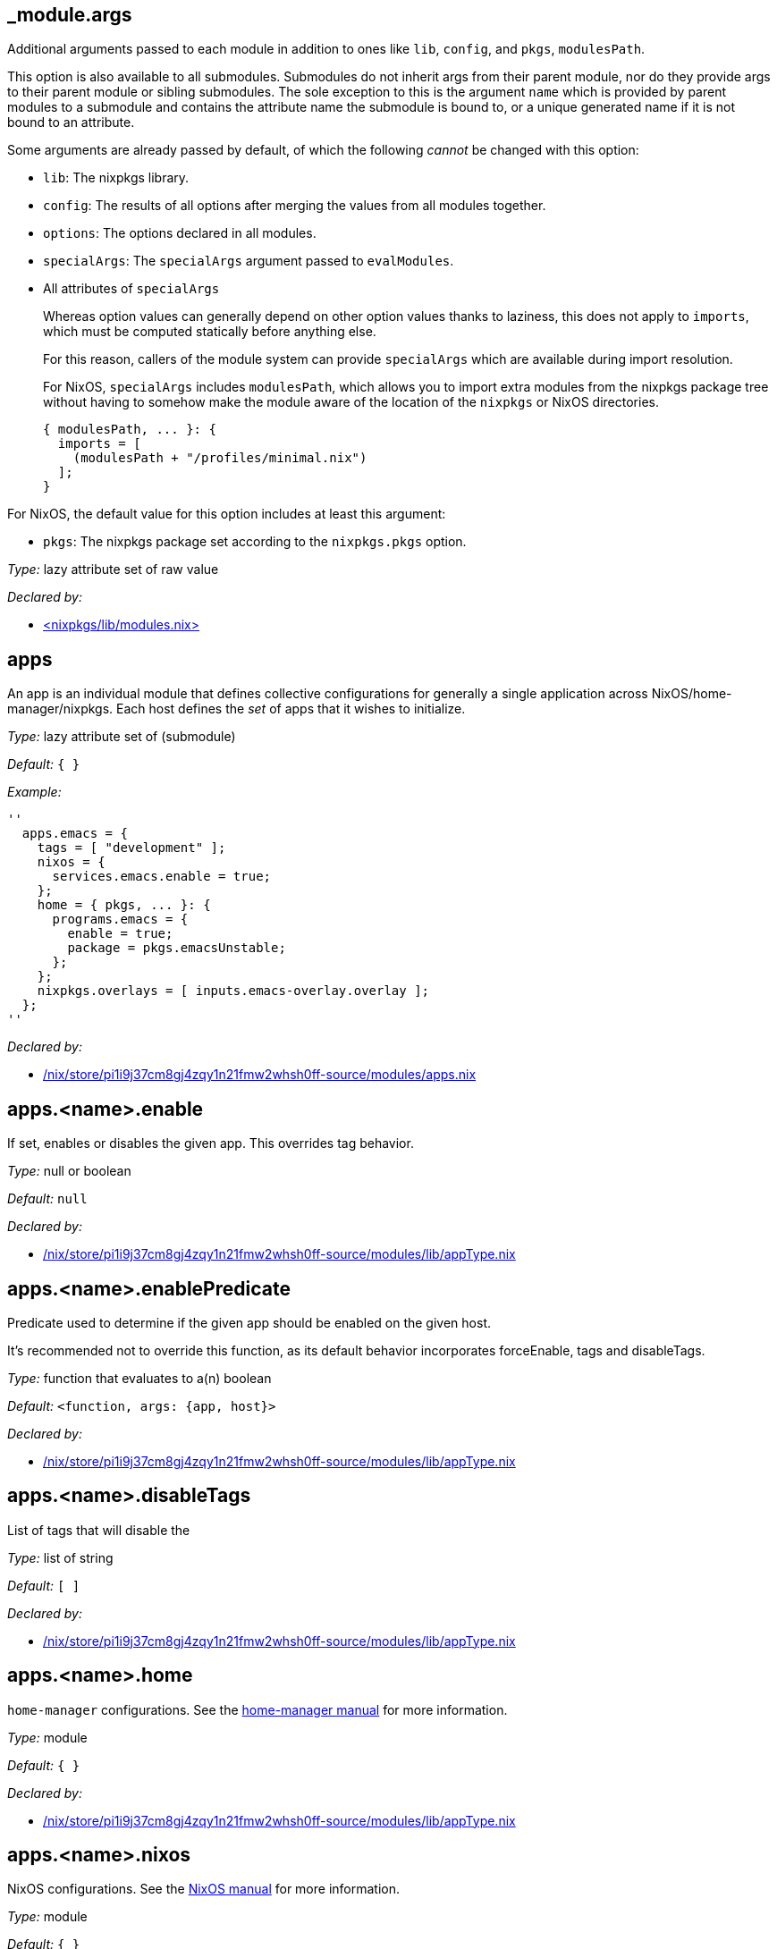 == _module{zwsp}.args

Additional arguments passed to each module in addition to ones like ``lib``, ``config``, and ``pkgs``, ``modulesPath``{zwsp}.

This option is also available to all submodules{zwsp}. Submodules do not inherit args from their parent module, nor do they provide args to their parent module or sibling submodules{zwsp}. The sole exception to this is the argument ``name`` which is provided by parent modules to a submodule and contains the attribute name the submodule is bound to, or a unique generated name if it is not bound to an attribute{zwsp}.

Some arguments are already passed by default, of which the following __cannot__ be changed with this option:

[]
* {empty}[.var]``lib``: The nixpkgs library{zwsp}.

* {empty}[.var]``config``: The results of all options after merging the values from all modules together{zwsp}.

* {empty}[.var]``options``: The options declared in all modules{zwsp}.

* {empty}[.var]``specialArgs``: The ``specialArgs`` argument passed to ``evalModules``{zwsp}.

* {empty}All attributes of [.var]``specialArgs``
+
Whereas option values can generally depend on other option values thanks to laziness, this does not apply to ``imports``, which must be computed statically before anything else{zwsp}.
+
For this reason, callers of the module system can provide ``specialArgs`` which are available during import resolution{zwsp}.
+
For NixOS, ``specialArgs`` includes [.var]``modulesPath``, which allows you to import extra modules from the nixpkgs package tree without having to somehow make the module aware of the location of the ``nixpkgs`` or NixOS directories{zwsp}.
+
----
{ modulesPath, ... }: {
  imports = [
    (modulesPath + "/profiles/minimal.nix")
  ];
}
----


For NixOS, the default value for this option includes at least this argument:

[options="compact"]
* {empty}[.var]``pkgs``: The nixpkgs package set according to the [.option]``nixpkgs{zwsp}.pkgs`` option{zwsp}.




__Type:__ lazy attribute set of raw value

__Declared by:__

* link:https://github.com/NixOS/nixpkgs/blob//lib/modules.nix[{zwsp}+<+{zwsp}nixpkgs/lib/modules{zwsp}.nix{gt}]



== apps



An app is an individual module that defines collective configurations for generally a single application across NixOS/home-manager/nixpkgs{zwsp}. Each host defines the __set__ of apps that it wishes to initialize{zwsp}.



__Type:__ lazy attribute set of (submodule)



__Default:__ ``{ }``



__Example:__

----
''
  apps.emacs = {
    tags = [ "development" ];
    nixos = {
      services.emacs.enable = true;
    };
    home = { pkgs, ... }: {
      programs.emacs = {
        enable = true;
        package = pkgs.emacsUnstable;
      };
    };
    nixpkgs.overlays = [ inputs.emacs-overlay.overlay ];
  };
''
----

__Declared by:__

* link:file:///nix/store/pi1i9j37cm8gj4zqy1n21fmw2whsh0ff-source/modules/apps.nix[/nix/store/pi1i9j37cm8gj4zqy1n21fmw2whsh0ff-source/modules/apps{zwsp}.nix]



== apps{zwsp}.{zwsp}+<+{zwsp}name{gt}{zwsp}.enable



If set, enables or disables the given app{zwsp}. This overrides tag behavior{zwsp}.



__Type:__ null or boolean



__Default:__ ``null``

__Declared by:__

* link:file:///nix/store/pi1i9j37cm8gj4zqy1n21fmw2whsh0ff-source/modules/lib/appType.nix[/nix/store/pi1i9j37cm8gj4zqy1n21fmw2whsh0ff-source/modules/lib/appType{zwsp}.nix]



== apps{zwsp}.{zwsp}+<+{zwsp}name{gt}{zwsp}.enablePredicate



Predicate used to determine if the given app should be enabled on the given host{zwsp}.

It’s recommended not to override this function, as its default behavior incorporates forceEnable, tags and disableTags{zwsp}.



__Type:__ function that evaluates to a(n) boolean



__Default:__ ``{zwsp}+<+{zwsp}function, args: {app, host}{gt}``

__Declared by:__

* link:file:///nix/store/pi1i9j37cm8gj4zqy1n21fmw2whsh0ff-source/modules/lib/appType.nix[/nix/store/pi1i9j37cm8gj4zqy1n21fmw2whsh0ff-source/modules/lib/appType{zwsp}.nix]



== apps{zwsp}.{zwsp}+<+{zwsp}name{gt}{zwsp}.disableTags



List of tags that will disable the



__Type:__ list of string



__Default:__ ``{startsb} {endsb}``

__Declared by:__

* link:file:///nix/store/pi1i9j37cm8gj4zqy1n21fmw2whsh0ff-source/modules/lib/appType.nix[/nix/store/pi1i9j37cm8gj4zqy1n21fmw2whsh0ff-source/modules/lib/appType{zwsp}.nix]



== apps{zwsp}.{zwsp}+<+{zwsp}name{gt}{zwsp}.home



``home-manager`` configurations{zwsp}. See the link:https://nix-community.github.io/home-manager/[home-manager manual] for more information{zwsp}.



__Type:__ module



__Default:__ ``{ }``

__Declared by:__

* link:file:///nix/store/pi1i9j37cm8gj4zqy1n21fmw2whsh0ff-source/modules/lib/appType.nix[/nix/store/pi1i9j37cm8gj4zqy1n21fmw2whsh0ff-source/modules/lib/appType{zwsp}.nix]



== apps{zwsp}.{zwsp}+<+{zwsp}name{gt}{zwsp}.nixos



NixOS configurations{zwsp}. See the link:https://nixos.org/manual/nixos/stable/%23ch-configuration[NixOS manual] for more information{zwsp}.



__Type:__ module



__Default:__ ``{ }``

__Declared by:__

* link:file:///nix/store/pi1i9j37cm8gj4zqy1n21fmw2whsh0ff-source/modules/lib/appType.nix[/nix/store/pi1i9j37cm8gj4zqy1n21fmw2whsh0ff-source/modules/lib/appType{zwsp}.nix]



== apps{zwsp}.{zwsp}+<+{zwsp}name{gt}{zwsp}.nixpkgs



Nixpkgs configurations{zwsp}. See ``{zwsp}./modules/nixpkgs{zwsp}.nix`` for more details{zwsp}.



__Type:__ module



__Default:__ ``{ }``

__Declared by:__

* link:file:///nix/store/pi1i9j37cm8gj4zqy1n21fmw2whsh0ff-source/modules/lib/appType.nix[/nix/store/pi1i9j37cm8gj4zqy1n21fmw2whsh0ff-source/modules/lib/appType{zwsp}.nix]



== apps{zwsp}.{zwsp}+<+{zwsp}name{gt}{zwsp}.tags



List of tags that, when supplied, will enable the given app on the given host{zwsp}.



__Type:__ list of string



__Default:__ ``{startsb} {endsb}``

__Declared by:__

* link:file:///nix/store/pi1i9j37cm8gj4zqy1n21fmw2whsh0ff-source/modules/lib/appType.nix[/nix/store/pi1i9j37cm8gj4zqy1n21fmw2whsh0ff-source/modules/lib/appType{zwsp}.nix]



== defaultTags



The default values for each tag used by the hosts{zwsp}.

Note that for a host to specify a tag, an intial value must be specified in ``defaultTags``{zwsp}.



__Type:__ attribute set of boolean

__Declared by:__

* link:file:///nix/store/pi1i9j37cm8gj4zqy1n21fmw2whsh0ff-source/modules/tags.nix[/nix/store/pi1i9j37cm8gj4zqy1n21fmw2whsh0ff-source/modules/tags{zwsp}.nix]



== homeApps



A helper for instantiating applications that only add a package to ``home{zwsp}.packages``{zwsp}. This generates a single application per package, so for example:

----
homeApps = [{ packages = ["emacs"]; }];
----

is equivalent to:

----
apps.emacs = {
  home = { pkgs, ... }: {
    home.packages = [ pkgs.emacs ];
  };
};
----



__Type:__ list of (submodule)

__Declared by:__

* link:file:///nix/store/pi1i9j37cm8gj4zqy1n21fmw2whsh0ff-source/modules/home-apps.nix[/nix/store/pi1i9j37cm8gj4zqy1n21fmw2whsh0ff-source/modules/home-apps{zwsp}.nix]



== homeApps{zwsp}.{asterisk}{zwsp}.enable



App attribute passed to all generated applications{zwsp}.



__Type:__ null or boolean

__Declared by:__

* link:file:///nix/store/pi1i9j37cm8gj4zqy1n21fmw2whsh0ff-source/modules/home-apps.nix[/nix/store/pi1i9j37cm8gj4zqy1n21fmw2whsh0ff-source/modules/home-apps{zwsp}.nix]



== homeApps{zwsp}.{asterisk}{zwsp}.packages



This list of ``nixpkgs`` package names to generate applications for{zwsp}.



__Type:__ list of string

__Declared by:__

* link:file:///nix/store/pi1i9j37cm8gj4zqy1n21fmw2whsh0ff-source/modules/home-apps.nix[/nix/store/pi1i9j37cm8gj4zqy1n21fmw2whsh0ff-source/modules/home-apps{zwsp}.nix]



== homeApps{zwsp}.{asterisk}{zwsp}.disableTags



App attribute passed to all generated applications{zwsp}.



__Type:__ list of string



__Default:__ ``{startsb} {endsb}``

__Declared by:__

* link:file:///nix/store/pi1i9j37cm8gj4zqy1n21fmw2whsh0ff-source/modules/home-apps.nix[/nix/store/pi1i9j37cm8gj4zqy1n21fmw2whsh0ff-source/modules/home-apps{zwsp}.nix]



== homeApps{zwsp}.{asterisk}{zwsp}.tags



App attribute passed to all generated applications{zwsp}.



__Type:__ list of string

__Declared by:__

* link:file:///nix/store/pi1i9j37cm8gj4zqy1n21fmw2whsh0ff-source/modules/home-apps.nix[/nix/store/pi1i9j37cm8gj4zqy1n21fmw2whsh0ff-source/modules/home-apps{zwsp}.nix]



== homeConfigurations



Home configurations{zwsp}. Instantiated by home-manager build{zwsp}.



__Type:__ lazy attribute set of raw value



__Default:__ ``{ }``

__Declared by:__

* link:file:///nix/store/pi1i9j37cm8gj4zqy1n21fmw2whsh0ff-source/modules/home.nix[/nix/store/pi1i9j37cm8gj4zqy1n21fmw2whsh0ff-source/modules/home{zwsp}.nix]



== hosts



Individual NixOS/home-manager configurations for individual machines or classes of machines{zwsp}.

Each host initializes a separate copy of ``nixpkgs`` and has its own initialization of ``nixosConfigurations`` and ``homeConfigurations`` depending on its type{zwsp}.



__Type:__ attribute set of (submodule)



__Default:__ ``{ }``



__Example:__

----
''
  hosts.odin = {
    # specifies that this builds the entire NixOS
    kind = "nixos";
    # specifies the system to build for
    system = "x86_64-linux";
  };
''
----

__Declared by:__

* link:file:///nix/store/pi1i9j37cm8gj4zqy1n21fmw2whsh0ff-source/modules/apps/single-user.nix[/nix/store/pi1i9j37cm8gj4zqy1n21fmw2whsh0ff-source/modules/apps/single-user{zwsp}.nix]
* link:file:///nix/store/pi1i9j37cm8gj4zqy1n21fmw2whsh0ff-source/modules/nixpkgs.nix[/nix/store/pi1i9j37cm8gj4zqy1n21fmw2whsh0ff-source/modules/nixpkgs{zwsp}.nix]
* link:file:///nix/store/pi1i9j37cm8gj4zqy1n21fmw2whsh0ff-source/modules/nixos.nix[/nix/store/pi1i9j37cm8gj4zqy1n21fmw2whsh0ff-source/modules/nixos{zwsp}.nix]
* link:file:///nix/store/pi1i9j37cm8gj4zqy1n21fmw2whsh0ff-source/modules/hosts.nix[/nix/store/pi1i9j37cm8gj4zqy1n21fmw2whsh0ff-source/modules/hosts{zwsp}.nix]
* link:file:///nix/store/pi1i9j37cm8gj4zqy1n21fmw2whsh0ff-source/modules/home.nix[/nix/store/pi1i9j37cm8gj4zqy1n21fmw2whsh0ff-source/modules/home{zwsp}.nix]
* link:file:///nix/store/pi1i9j37cm8gj4zqy1n21fmw2whsh0ff-source/modules/tags.nix[/nix/store/pi1i9j37cm8gj4zqy1n21fmw2whsh0ff-source/modules/tags{zwsp}.nix]
* link:file:///nix/store/pi1i9j37cm8gj4zqy1n21fmw2whsh0ff-source/modules/apps.nix[/nix/store/pi1i9j37cm8gj4zqy1n21fmw2whsh0ff-source/modules/apps{zwsp}.nix]



== hosts{zwsp}.{zwsp}+<+{zwsp}name{gt}{zwsp}._internal{zwsp}.apps



The list of apps enabled for this host, containing deferred modules for initializing later module systems{zwsp}. This is used internally to track per-host app configurations, since each host will enable its own set of apps{zwsp}.

Do not specify or override this attribute unless you know what you’re doing! Use ``host{zwsp}.{zwsp}+<+{zwsp}name{gt}{zwsp}.nix-config`` instead{zwsp}.



__Type:__ list of raw value

__Declared by:__

* link:file:///nix/store/pi1i9j37cm8gj4zqy1n21fmw2whsh0ff-source/modules/apps.nix[/nix/store/pi1i9j37cm8gj4zqy1n21fmw2whsh0ff-source/modules/apps{zwsp}.nix]



== hosts{zwsp}.{zwsp}+<+{zwsp}name{gt}{zwsp}._internal{zwsp}.homeModules



Internal list of home-manager modules passed to the host{zwsp}.

Don’t override this unless you absolutely know what you’re doing{zwsp}. Prefer using ``host{zwsp}.{zwsp}+<+{zwsp}name{gt}{zwsp}.home`` instead{zwsp}.



__Type:__ list of module

__Declared by:__

* link:file:///nix/store/pi1i9j37cm8gj4zqy1n21fmw2whsh0ff-source/modules/home.nix[/nix/store/pi1i9j37cm8gj4zqy1n21fmw2whsh0ff-source/modules/home{zwsp}.nix]



== hosts{zwsp}.{zwsp}+<+{zwsp}name{gt}{zwsp}._internal{zwsp}.nixPkgsModules



List of nixpkgs modules used to instantiate the host{zwsp}.

Don’t override this unless you absolutely know what you’re doing{zwsp}. Prefer using ``host{zwsp}.{zwsp}+<+{zwsp}name{gt}{zwsp}.nixpkgs`` instead{zwsp}.



__Type:__ list of module

__Declared by:__

* link:file:///nix/store/pi1i9j37cm8gj4zqy1n21fmw2whsh0ff-source/modules/nixpkgs.nix[/nix/store/pi1i9j37cm8gj4zqy1n21fmw2whsh0ff-source/modules/nixpkgs{zwsp}.nix]



== hosts{zwsp}.{zwsp}+<+{zwsp}name{gt}{zwsp}._internal{zwsp}.nixosModules



List of NixOS modules used by the host{zwsp}.

Don’t override this unless you absolutely know what you’re doing{zwsp}. Prefer using ``host{zwsp}.{zwsp}+<+{zwsp}name{gt}{zwsp}.nixos`` instead{zwsp}.



__Type:__ list of module

__Declared by:__

* link:file:///nix/store/pi1i9j37cm8gj4zqy1n21fmw2whsh0ff-source/modules/nixos.nix[/nix/store/pi1i9j37cm8gj4zqy1n21fmw2whsh0ff-source/modules/nixos{zwsp}.nix]



== hosts{zwsp}.{zwsp}+<+{zwsp}name{gt}{zwsp}._internal{zwsp}.pkgs



The import of ``nixpkgs`` used by this host{zwsp}.

Generally you shouldn’t override this, and instead customize ``nixpkgs`` using ``host{zwsp}.{zwsp}+<+{zwsp}name{gt}{zwsp}.nixpkgs`` instead{zwsp}.



__Type:__ Nixpkgs package set

__Declared by:__

* link:file:///nix/store/pi1i9j37cm8gj4zqy1n21fmw2whsh0ff-source/modules/nixpkgs.nix[/nix/store/pi1i9j37cm8gj4zqy1n21fmw2whsh0ff-source/modules/nixpkgs{zwsp}.nix]



== hosts{zwsp}.{zwsp}+<+{zwsp}name{gt}{zwsp}.email



The email for the single user{zwsp}.



__Type:__ string



__Default:__ ``{quot}{quot}``

__Declared by:__

* link:file:///nix/store/pi1i9j37cm8gj4zqy1n21fmw2whsh0ff-source/modules/apps/single-user.nix[/nix/store/pi1i9j37cm8gj4zqy1n21fmw2whsh0ff-source/modules/apps/single-user{zwsp}.nix]



== hosts{zwsp}.{zwsp}+<+{zwsp}name{gt}{zwsp}.home



home-manager configurations



__Type:__ module



__Default:__ ``{ }``

__Declared by:__

* link:file:///nix/store/pi1i9j37cm8gj4zqy1n21fmw2whsh0ff-source/modules/hosts.nix[/nix/store/pi1i9j37cm8gj4zqy1n21fmw2whsh0ff-source/modules/hosts{zwsp}.nix]



== hosts{zwsp}.{zwsp}+<+{zwsp}name{gt}{zwsp}.homeDirectory



The path to the home directory for this user{zwsp}. Defaults to ``/home/{zwsp}+<+{zwsp}username{gt}``



__Type:__ path



__Default:__ ``{quot}/home/user{quot}``

__Declared by:__

* link:file:///nix/store/pi1i9j37cm8gj4zqy1n21fmw2whsh0ff-source/modules/apps/single-user.nix[/nix/store/pi1i9j37cm8gj4zqy1n21fmw2whsh0ff-source/modules/apps/single-user{zwsp}.nix]



== hosts{zwsp}.{zwsp}+<+{zwsp}name{gt}{zwsp}.kind



The type of host this is{zwsp}. Two options:

[options="compact"]
* {empty}``nixos``: A NixOS system configuration{zwsp}. Generates NixOS with home-manager installed{zwsp}.

* {empty}``home-manager``: A home-manager configuration{zwsp}. Generates only the home-manager configuration for the host{zwsp}.




__Type:__ one of “nixos”, “home-manager”



__Default:__ ``{quot}nixos{quot}``

__Declared by:__

* link:file:///nix/store/pi1i9j37cm8gj4zqy1n21fmw2whsh0ff-source/modules/hosts.nix[/nix/store/pi1i9j37cm8gj4zqy1n21fmw2whsh0ff-source/modules/hosts{zwsp}.nix]



== hosts{zwsp}.{zwsp}+<+{zwsp}name{gt}{zwsp}.name



The name of the host, as specified in the attribute set{zwsp}. Use this to target per-host behavior{zwsp}. Generally you should not set this yourself; it will be set automatically when you define the host{zwsp}.



__Type:__ string



__Default:__ ``{quot}{quot}``

__Declared by:__

* link:file:///nix/store/pi1i9j37cm8gj4zqy1n21fmw2whsh0ff-source/modules/hosts.nix[/nix/store/pi1i9j37cm8gj4zqy1n21fmw2whsh0ff-source/modules/hosts{zwsp}.nix]



== hosts{zwsp}.{zwsp}+<+{zwsp}name{gt}{zwsp}.nix-config



additional configurations for nix-config-modules{zwsp}.

Use this to add additional custom apps or customize apps on a per-host basis{zwsp}.



__Type:__ module



__Default:__ ``{ }``

__Declared by:__

* link:file:///nix/store/pi1i9j37cm8gj4zqy1n21fmw2whsh0ff-source/modules/hosts.nix[/nix/store/pi1i9j37cm8gj4zqy1n21fmw2whsh0ff-source/modules/hosts{zwsp}.nix]



== hosts{zwsp}.{zwsp}+<+{zwsp}name{gt}{zwsp}.nixos



NixOS configurations



__Type:__ module



__Default:__ ``{ }``

__Declared by:__

* link:file:///nix/store/pi1i9j37cm8gj4zqy1n21fmw2whsh0ff-source/modules/hosts.nix[/nix/store/pi1i9j37cm8gj4zqy1n21fmw2whsh0ff-source/modules/hosts{zwsp}.nix]



== hosts{zwsp}.{zwsp}+<+{zwsp}name{gt}{zwsp}.nixpkgs



nixpkgs configurations



__Type:__ module



__Default:__ ``{ }``

__Declared by:__

* link:file:///nix/store/pi1i9j37cm8gj4zqy1n21fmw2whsh0ff-source/modules/hosts.nix[/nix/store/pi1i9j37cm8gj4zqy1n21fmw2whsh0ff-source/modules/hosts{zwsp}.nix]



== hosts{zwsp}.{zwsp}+<+{zwsp}name{gt}{zwsp}.system



The system that this host runs on{zwsp}. This is used to initialize ``nixpkgs``{zwsp}.



__Type:__ string



__Default:__ ``null``

__Declared by:__

* link:file:///nix/store/pi1i9j37cm8gj4zqy1n21fmw2whsh0ff-source/modules/hosts.nix[/nix/store/pi1i9j37cm8gj4zqy1n21fmw2whsh0ff-source/modules/hosts{zwsp}.nix]



== hosts{zwsp}.{zwsp}+<+{zwsp}name{gt}{zwsp}.tags



Boolean tags to indicate whether certain features should be enabled or disabled{zwsp}.



__Type:__ attribute set of boolean



__Default:__ ``{ }``

__Declared by:__

* link:file:///nix/store/pi1i9j37cm8gj4zqy1n21fmw2whsh0ff-source/modules/tags.nix[/nix/store/pi1i9j37cm8gj4zqy1n21fmw2whsh0ff-source/modules/tags{zwsp}.nix]



== hosts{zwsp}.{zwsp}+<+{zwsp}name{gt}{zwsp}.username



The username of the single user for this system{zwsp}.



__Type:__ string



__Default:__ ``{quot}user{quot}``

__Declared by:__

* link:file:///nix/store/pi1i9j37cm8gj4zqy1n21fmw2whsh0ff-source/modules/apps/single-user.nix[/nix/store/pi1i9j37cm8gj4zqy1n21fmw2whsh0ff-source/modules/apps/single-user{zwsp}.nix]



== modules{zwsp}.home-manager



Additional global modules to add to each Home Manager configuration{zwsp}. Useful for extending Home Manager in the standard fashion{zwsp}.



__Type:__ list of module



__Default:__ ``{startsb} {endsb}``

__Declared by:__

* link:file:///nix/store/pi1i9j37cm8gj4zqy1n21fmw2whsh0ff-source/modules/modules.nix[/nix/store/pi1i9j37cm8gj4zqy1n21fmw2whsh0ff-source/modules/modules{zwsp}.nix]



== modules{zwsp}.nixos



Additional global modules to add to each NixOS configuration{zwsp}. Useful for extending NixOS in the standard fashion{zwsp}.



__Type:__ list of module



__Default:__ ``{startsb} {endsb}``

__Declared by:__

* link:file:///nix/store/pi1i9j37cm8gj4zqy1n21fmw2whsh0ff-source/modules/modules.nix[/nix/store/pi1i9j37cm8gj4zqy1n21fmw2whsh0ff-source/modules/modules{zwsp}.nix]



== modules{zwsp}.nixpkgs



Additional global modules to add to each nixpkgs instantiation{zwsp}. Useful if we missed some option for configuring ``nixpkgs``, which is bound to happen cause that shit’s distributed everywhere{zwsp}.



__Type:__ list of module



__Default:__ ``{startsb} {endsb}``

__Declared by:__

* link:file:///nix/store/pi1i9j37cm8gj4zqy1n21fmw2whsh0ff-source/modules/modules.nix[/nix/store/pi1i9j37cm8gj4zqy1n21fmw2whsh0ff-source/modules/modules{zwsp}.nix]



== nixosConfigurations



Exported NixOS configurations, which can be used in your flake{zwsp}.



__Type:__ lazy attribute set of raw value



__Default:__ ``{ }``

__Declared by:__

* link:file:///nix/store/pi1i9j37cm8gj4zqy1n21fmw2whsh0ff-source/modules/nixos.nix[/nix/store/pi1i9j37cm8gj4zqy1n21fmw2whsh0ff-source/modules/nixos{zwsp}.nix]


